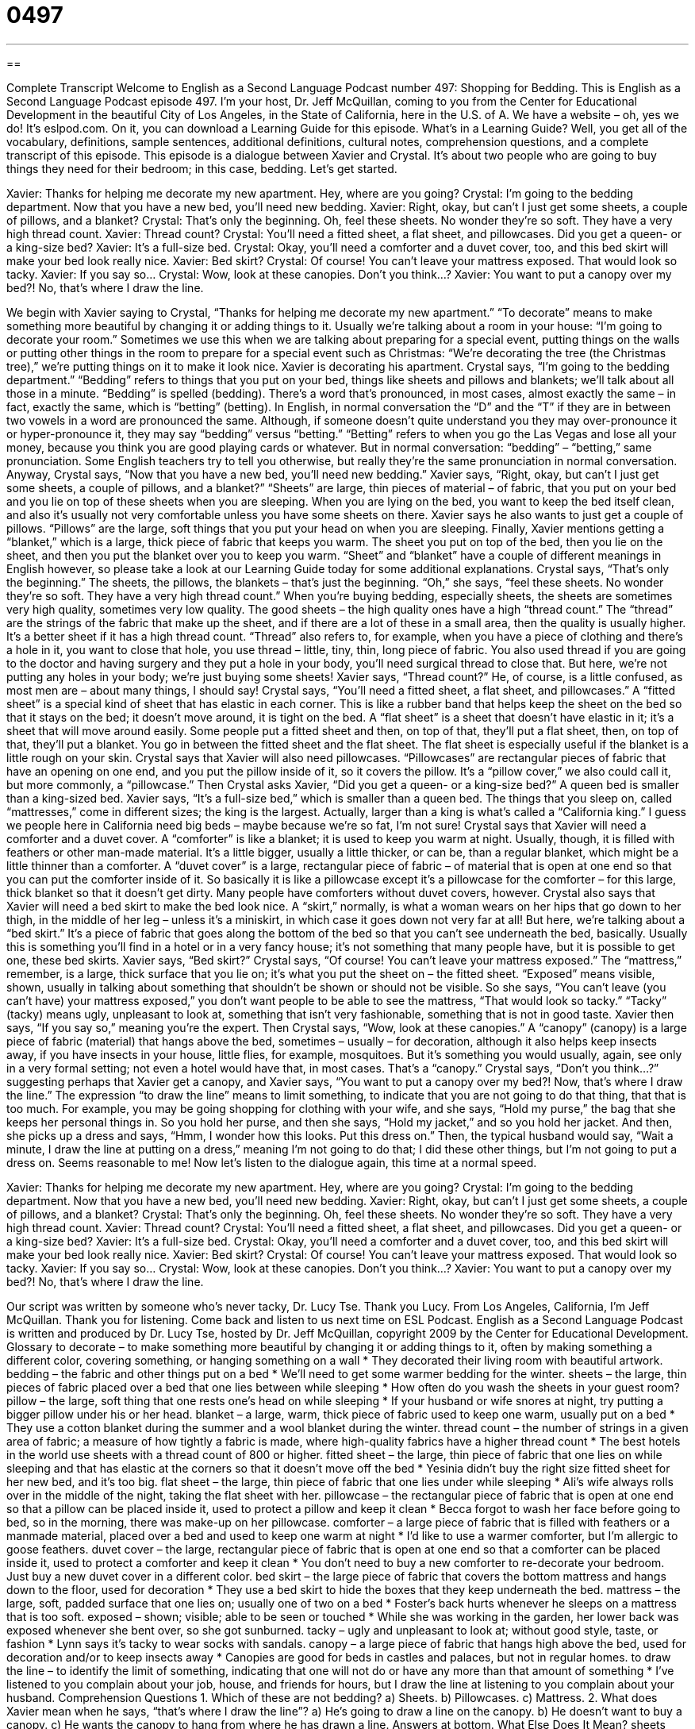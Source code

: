= 0497
:toc: left
:toclevels: 3
:sectnums:
:stylesheet: ../../../myAdocCss.css

'''

== 

Complete Transcript
Welcome to English as a Second Language Podcast number 497: Shopping for Bedding.
This is English as a Second Language Podcast episode 497. I’m your host, Dr. Jeff McQuillan, coming to you from the Center for Educational Development in the beautiful City of Los Angeles, in the State of California, here in the U.S. of A.
We have a website – oh, yes we do! It’s eslpod.com. On it, you can download a Learning Guide for this episode. What’s in a Learning Guide? Well, you get all of the vocabulary, definitions, sample sentences, additional definitions, cultural notes, comprehension questions, and a complete transcript of this episode.
This episode is a dialogue between Xavier and Crystal. It’s about two people who are going to buy things they need for their bedroom; in this case, bedding. Let’s get started.
[start of dialogue]
Xavier: Thanks for helping me decorate my new apartment. Hey, where are you going?
Crystal: I’m going to the bedding department. Now that you have a new bed, you’ll need new bedding.
Xavier: Right, okay, but can’t I just get some sheets, a couple of pillows, and a blanket?
Crystal: That’s only the beginning. Oh, feel these sheets. No wonder they’re so soft. They have a very high thread count.
Xavier: Thread count?
Crystal: You’ll need a fitted sheet, a flat sheet, and pillowcases. Did you get a queen- or a king-size bed?
Xavier: It’s a full-size bed.
Crystal: Okay, you’ll need a comforter and a duvet cover, too, and this bed skirt will make your bed look really nice.
Xavier: Bed skirt?
Crystal: Of course! You can’t leave your mattress exposed. That would look so tacky.
Xavier: If you say so…
Crystal: Wow, look at these canopies. Don’t you think…?
Xavier: You want to put a canopy over my bed?! No, that’s where I draw the line.
[end of dialogue]
We begin with Xavier saying to Crystal, “Thanks for helping me decorate my new apartment.” “To decorate” means to make something more beautiful by changing it or adding things to it. Usually we’re talking about a room in your house: “I’m going to decorate your room.” Sometimes we use this when we are talking about preparing for a special event, putting things on the walls or putting other things in the room to prepare for a special event such as Christmas: “We’re decorating the tree (the Christmas tree),” we’re putting things on it to make it look nice.
Xavier is decorating his apartment. Crystal says, “I’m going to the bedding department.” “Bedding” refers to things that you put on your bed, things like sheets and pillows and blankets; we’ll talk about all those in a minute. “Bedding” is spelled (bedding). There’s a word that’s pronounced, in most cases, almost exactly the same – in fact, exactly the same, which is “betting” (betting). In English, in normal conversation the “D” and the “T” if they are in between two vowels in a word are pronounced the same. Although, if someone doesn’t quite understand you they may over-pronounce it or hyper-pronounce it, they may say “bedding” versus “betting.” “Betting” refers to when you go the Las Vegas and lose all your money, because you think you are good playing cards or whatever. But in normal conversation: “bedding” – “betting,” same pronunciation. Some English teachers try to tell you otherwise, but really they’re the same pronunciation in normal conversation.
Anyway, Crystal says, “Now that you have a new bed, you’ll need new bedding.” Xavier says, “Right, okay, but can’t I just get some sheets, a couple of pillows, and a blanket?” “Sheets” are large, thin pieces of material – of fabric, that you put on your bed and you lie on top of these sheets when you are sleeping. When you are lying on the bed, you want to keep the bed itself clean, and also it’s usually not very comfortable unless you have some sheets on there. Xavier says he also wants to just get a couple of pillows. “Pillows” are the large, soft things that you put your head on when you are sleeping. Finally, Xavier mentions getting a “blanket,” which is a large, thick piece of fabric that keeps you warm. The sheet you put on top of the bed, then you lie on the sheet, and then you put the blanket over you to keep you warm. “Sheet” and “blanket” have a couple of different meanings in English however, so please take a look at our Learning Guide today for some additional explanations.
Crystal says, “That’s only the beginning.” The sheets, the pillows, the blankets – that’s just the beginning. “Oh,” she says, “feel these sheets. No wonder they’re so soft. They have a very high thread count.” When you’re buying bedding, especially sheets, the sheets are sometimes very high quality, sometimes very low quality. The good sheets – the high quality ones have a high “thread count.” The “thread” are the strings of the fabric that make up the sheet, and if there are a lot of these in a small area, then the quality is usually higher. It’s a better sheet if it has a high thread count. “Thread” also refers to, for example, when you have a piece of clothing and there’s a hole in it, you want to close that hole, you use thread – little, tiny, thin, long piece of fabric. You also used thread if you are going to the doctor and having surgery and they put a hole in your body, you’ll need surgical thread to close that. But here, we’re not putting any holes in your body; we’re just buying some sheets!
Xavier says, “Thread count?” He, of course, is a little confused, as most men are – about many things, I should say! Crystal says, “You’ll need a fitted sheet, a flat sheet, and pillowcases.” A “fitted sheet” is a special kind of sheet that has elastic in each corner. This is like a rubber band that helps keep the sheet on the bed so that it stays on the bed; it doesn’t move around, it is tight on the bed. A “flat sheet” is a sheet that doesn’t have elastic in it; it’s a sheet that will move around easily. Some people put a fitted sheet and then, on top of that, they’ll put a flat sheet, then, on top of that, they’ll put a blanket. You go in between the fitted sheet and the flat sheet. The flat sheet is especially useful if the blanket is a little rough on your skin.
Crystal says that Xavier will also need pillowcases. “Pillowcases” are rectangular pieces of fabric that have an opening on one end, and you put the pillow inside of it, so it covers the pillow. It’s a “pillow cover,” we also could call it, but more commonly, a “pillowcase.” Then Crystal asks Xavier, “Did you get a queen- or a king-size bed?” A queen bed is smaller than a king-sized bed. Xavier says, “It’s a full-size bed,” which is smaller than a queen bed. The things that you sleep on, called “mattresses,” come in different sizes; the king is the largest. Actually, larger than a king is what’s called a “California king.” I guess we people here in California need big beds – maybe because we’re so fat, I’m not sure!
Crystal says that Xavier will need a comforter and a duvet cover. A “comforter” is like a blanket; it is used to keep you warm at night. Usually, though, it is filled with feathers or other man-made material. It’s a little bigger, usually a little thicker, or can be, than a regular blanket, which might be a little thinner than a comforter. A “duvet cover” is a large, rectangular piece of fabric – of material that is open at one end so that you can put the comforter inside of it. So basically it is like a pillowcase except it’s a pillowcase for the comforter – for this large, thick blanket so that it doesn’t get dirty. Many people have comforters without duvet covers, however.
Crystal also says that Xavier will need a bed skirt to make the bed look nice. A “skirt,” normally, is what a woman wears on her hips that go down to her thigh, in the middle of her leg – unless it’s a miniskirt, in which case it goes down not very far at all! But here, we’re talking about a “bed skirt.” It’s a piece of fabric that goes along the bottom of the bed so that you can’t see underneath the bed, basically. Usually this is something you’ll find in a hotel or in a very fancy house; it’s not something that many people have, but it is possible to get one, these bed skirts.
Xavier says, “Bed skirt?” Crystal says, “Of course! You can’t leave your mattress exposed.” The “mattress,” remember, is a large, thick surface that you lie on; it’s what you put the sheet on – the fitted sheet. “Exposed” means visible, shown, usually in talking about something that shouldn’t be shown or should not be visible. So she says, “You can’t leave (you can’t have) your mattress exposed,” you don’t want people to be able to see the mattress, “That would look so tacky.” “Tacky” (tacky) means ugly, unpleasant to look at, something that isn’t very fashionable, something that is not in good taste.
Xavier then says, “If you say so,” meaning you’re the expert. Then Crystal says, “Wow, look at these canopies.” A “canopy” (canopy) is a large piece of fabric (material) that hangs above the bed, sometimes – usually – for decoration, although it also helps keep insects away, if you have insects in your house, little flies, for example, mosquitoes. But it’s something you would usually, again, see only in a very formal setting; not even a hotel would have that, in most cases. That’s a “canopy.”
Crystal says, “Don’t you think…?” suggesting perhaps that Xavier get a canopy, and Xavier says, “You want to put a canopy over my bed?! Now, that’s where I draw the line.” The expression “to draw the line” means to limit something, to indicate that you are not going to do that thing, that that is too much. For example, you may be going shopping for clothing with your wife, and she says, “Hold my purse,” the bag that she keeps her personal things in. So you hold her purse, and then she says, “Hold my jacket,” and so you hold her jacket. And then, she picks up a dress and says, “Hmm, I wonder how this looks. Put this dress on.” Then, the typical husband would say, “Wait a minute, I draw the line at putting on a dress,” meaning I’m not going to do that; I did these other things, but I’m not going to put a dress on. Seems reasonable to me!
Now let’s listen to the dialogue again, this time at a normal speed.
[start of dialogue]
Xavier: Thanks for helping me decorate my new apartment. Hey, where are you going?
Crystal: I’m going to the bedding department. Now that you have a new bed, you’ll need new bedding.
Xavier: Right, okay, but can’t I just get some sheets, a couple of pillows, and a blanket?
Crystal: That’s only the beginning. Oh, feel these sheets. No wonder they’re so soft. They have a very high thread count.
Xavier: Thread count?
Crystal: You’ll need a fitted sheet, a flat sheet, and pillowcases. Did you get a queen- or a king-size bed?
Xavier: It’s a full-size bed.
Crystal: Okay, you’ll need a comforter and a duvet cover, too, and this bed skirt will make your bed look really nice.
Xavier: Bed skirt?
Crystal: Of course! You can’t leave your mattress exposed. That would look so tacky.
Xavier: If you say so…
Crystal: Wow, look at these canopies. Don’t you think…?
Xavier: You want to put a canopy over my bed?! No, that’s where I draw the line.
[end of dialogue]
Our script was written by someone who’s never tacky, Dr. Lucy Tse. Thank you Lucy.
From Los Angeles, California, I’m Jeff McQuillan. Thank you for listening. Come back and listen to us next time on ESL Podcast.
English as a Second Language Podcast is written and produced by Dr. Lucy Tse, hosted by Dr. Jeff McQuillan, copyright 2009 by the Center for Educational Development.
Glossary
to decorate – to make something more beautiful by changing it or adding things to it, often by making something a different color, covering something, or hanging something on a wall
* They decorated their living room with beautiful artwork.
bedding – the fabric and other things put on a bed
* We’ll need to get some warmer bedding for the winter.
sheets – the large, thin pieces of fabric placed over a bed that one lies between while sleeping
* How often do you wash the sheets in your guest room?
pillow – the large, soft thing that one rests one’s head on while sleeping
* If your husband or wife snores at night, try putting a bigger pillow under his or her head.
blanket – a large, warm, thick piece of fabric used to keep one warm, usually put on a bed
* They use a cotton blanket during the summer and a wool blanket during the winter.
thread count – the number of strings in a given area of fabric; a measure of how tightly a fabric is made, where high-quality fabrics have a higher thread count
* The best hotels in the world use sheets with a thread count of 800 or higher.
fitted sheet – the large, thin piece of fabric that one lies on while sleeping and that has elastic at the corners so that it doesn’t move off the bed
* Yesinia didn’t buy the right size fitted sheet for her new bed, and it’s too big.
flat sheet – the large, thin piece of fabric that one lies under while sleeping
* Ali’s wife always rolls over in the middle of the night, taking the flat sheet with her.
pillowcase – the rectangular piece of fabric that is open at one end so that a pillow can be placed inside it, used to protect a pillow and keep it clean
* Becca forgot to wash her face before going to bed, so in the morning, there was make-up on her pillowcase.
comforter – a large piece of fabric that is filled with feathers or a manmade material, placed over a bed and used to keep one warm at night
* I’d like to use a warmer comforter, but I’m allergic to goose feathers.
duvet cover – the large, rectangular piece of fabric that is open at one end so that a comforter can be placed inside it, used to protect a comforter and keep it clean
* You don’t need to buy a new comforter to re-decorate your bedroom. Just buy a new duvet cover in a different color.
bed skirt – the large piece of fabric that covers the bottom mattress and hangs down to the floor, used for decoration
* They use a bed skirt to hide the boxes that they keep underneath the bed.
mattress – the large, soft, padded surface that one lies on; usually one of two on a bed
* Foster’s back hurts whenever he sleeps on a mattress that is too soft.
exposed – shown; visible; able to be seen or touched
* While she was working in the garden, her lower back was exposed whenever she bent over, so she got sunburned.
tacky – ugly and unpleasant to look at; without good style, taste, or fashion
* Lynn says it’s tacky to wear socks with sandals.
canopy – a large piece of fabric that hangs high above the bed, used for decoration and/or to keep insects away
* Canopies are good for beds in castles and palaces, but not in regular homes.
to draw the line – to identify the limit of something, indicating that one will not do or have any more than that amount of something
* I’ve listened to you complain about your job, house, and friends for hours, but I draw the line at listening to you complain about your husband.
Comprehension Questions
1. Which of these are not bedding?
a) Sheets.
b) Pillowcases.
c) Mattress.
2. What does Xavier mean when he says, “that’s where I draw the line”?
a) He’s going to draw a line on the canopy.
b) He doesn’t want to buy a canopy.
c) He wants the canopy to hang from where he has drawn a line.
Answers at bottom.
What Else Does It Mean?
sheets
The word “sheets,” in this podcast, means the large, thin pieces of fabric placed over a bed that one lies between while sleeping: “Franklin changes the sheets every two weeks.” A “sheet” is also a single piece of paper: “Could you please put a sheet of paper in the fax machine?” A “sheet” can refer to any large, flat surface: “How much does a sheet of glass cost?” A “baking sheet” or a “cookie sheet” is a large, rectangular, flat piece of metal or glass that is used for baking things in an oven: “Please put 12 cookies on each baking sheet and then put them in the oven for 8-10 minutes.” Finally, a “timesheet” is a piece of paper or an electronic file where one writes down how much time one has spent working: “The timesheet shows that Mariana worked 32 hours last week.”
blanket
In this podcast, the word “blanket” means a large, warm, thick piece of fabric used to keep one warm, usually put on a bed: “She spent the evening sitting on the couch with a warm blanket and a good book.” An “electric blanket” uses electricity to make a person stay warm: “Aren’t you worried about getting electrocuted if you sleep under an electric blanket?” A “security blanket” is something (usually an old blanket) that a child likes to hold because it makes him or her feel safe: “Their little girl never goes anywhere without her security blanket.” Finally, a “wet blanket” is a person who ruins other people’s fun or makes it impossible for other people to have fun, usually by refusing to join their activity: “Oh, stop being such a wet blanket and dance with us!”
Culture Note
In the United States, mattresses and bedding are available in five sizes: twin, double, queen, king, and California king.
A “twin bed” (also known as a “single bed”) is most often used for children. It “measures” (has a particular length, width and/or height) 39”x75” (39 inches by 75 inches). “Dormitories” (buildings where college students sleep, especially during their first year at a university) often have “extra-long twin beds” that measure 39”x80”, but it can be difficult to find extra-long sheets for them.
A “double bed” (also known as a “full” bed) is slightly bigger, but is still usually used only for children. Two people can fit in the bed, but it is very “crowded” (without very much extra space). A double bed measures 54”x75” and may be too short for very tall people to sleep comfortably on it.
A “queen bed” is very common for married couples, because it provides enough “room” (space) for two people. A queen bed measures 60”x80”. However, some people think a queen bed is too small, so they might put a queen bed in a “guest room” (a room where visitors sleep), but choose a larger bed for themselves.
A “king bed” measures 76”x80” and has plenty of room for two people. It is the same size as two extra-long twin beds that are “pushed together” (placed next to each other).
Finally, a “California king bed” is made for very tall people. It measures 72”x84”, meaning that it is wider and longer than a queen bed.
Many people prefer to sleep on bigger beds, because they have more room to “toss and turn” (move while sleeping). However, the bigger the bed is, the more difficult it is to move, and the more expensive the bedding is.
Comprehension Answers
1 - c
2 - b